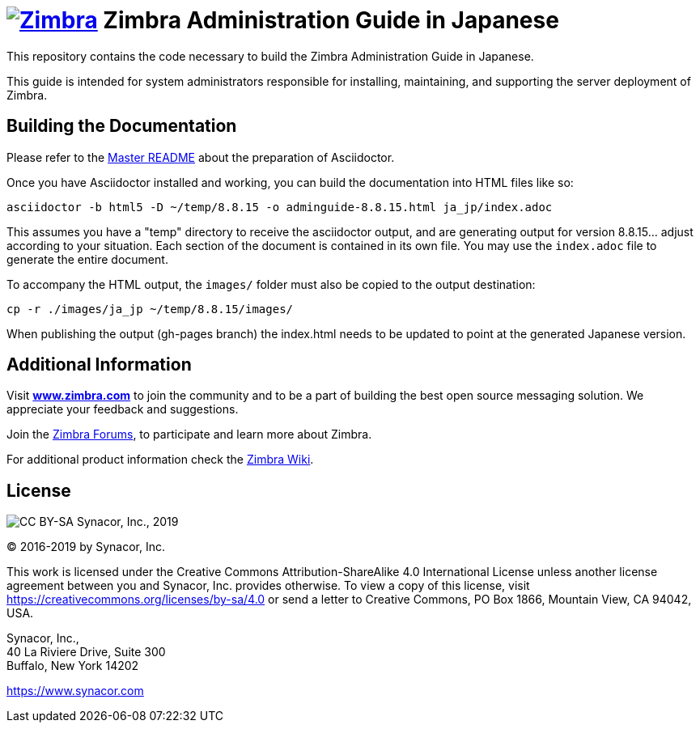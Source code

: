[float]
= image:https://www.zimbra.com/wp-content/uploads/2016/06/zimbra-logo-color-282-1.png[Zimbra,link=https://www.zimbra.com] Zimbra Administration Guide in Japanese

:product-family: Zimbra
:doc-name: {product-family} Administration Guide
:doc-filename: adminguide
:product-version: 8.8.15
:copyright-year: 2019

This repository contains the code necessary to build the Zimbra
Administration Guide in Japanese.

This guide is intended for system administrators responsible for
installing, maintaining, and supporting the server deployment of
Zimbra.

== Building the Documentation

Please refer to the link:../README.adoc[Master README] about the preparation
of Asciidoctor.

Once you have Asciidoctor installed and working, you can build the
documentation into HTML files like so:

[source,bash,subs=attributes+]
----
asciidoctor -b html5 -D ~/temp/{product-version} -o {doc-filename}-{product-version}.html ja_jp/index.adoc
----

This assumes you have a "temp" directory to receive the asciidoctor output,
and are generating output for version {product-version}... adjust according to your
situation.
Each section of the document is contained in its own file. You may use the
`index.adoc` file to generate the entire document.

To accompany the HTML output, the `images/` folder must also be copied to the output destination:

[source,bash,subs=attributes+]
-----
cp -r ./images/ja_jp ~/temp/{product-version}/images/
-----

When publishing the output (gh-pages branch) the index.html needs to be updated to
point at the generated Japanese version.

== Additional Information

Visit https://www.zimbra.com[*www.zimbra.com*] to join the community and to
be a part of building the best open source messaging solution. We
appreciate your feedback and suggestions.

Join the https://forums.zimbra.org/[Zimbra Forums], to participate and
learn more about Zimbra.

For additional product information check the https://wiki.zimbra.com[Zimbra Wiki].

== License

image:https://i.creativecommons.org/l/by-sa/4.0/88x31.png[CC BY-SA] Synacor, Inc., {copyright-year}

(C) 2016-{copyright-year} by Synacor, Inc.

This work is licensed under the Creative Commons Attribution-ShareAlike 4.0
International License unless another license agreement between you and
Synacor, Inc. provides otherwise. To view a copy of this license, visit
https://creativecommons.org/licenses/by-sa/4.0 or send a letter to Creative
Commons, PO Box 1866, Mountain View, CA 94042, USA.

Synacor, Inc., +
40 La Riviere Drive, Suite 300 +
Buffalo, New York 14202

https://www.synacor.com
